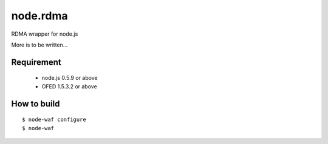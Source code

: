 node.rdma
=========

RDMA wrapper for node.js

More is to be written...

Requirement
-----------

 * node.js 0.5.9 or above
 * OFED 1.5.3.2 or above

How to build
------------

::

  $ node-waf configure
  $ node-waf
